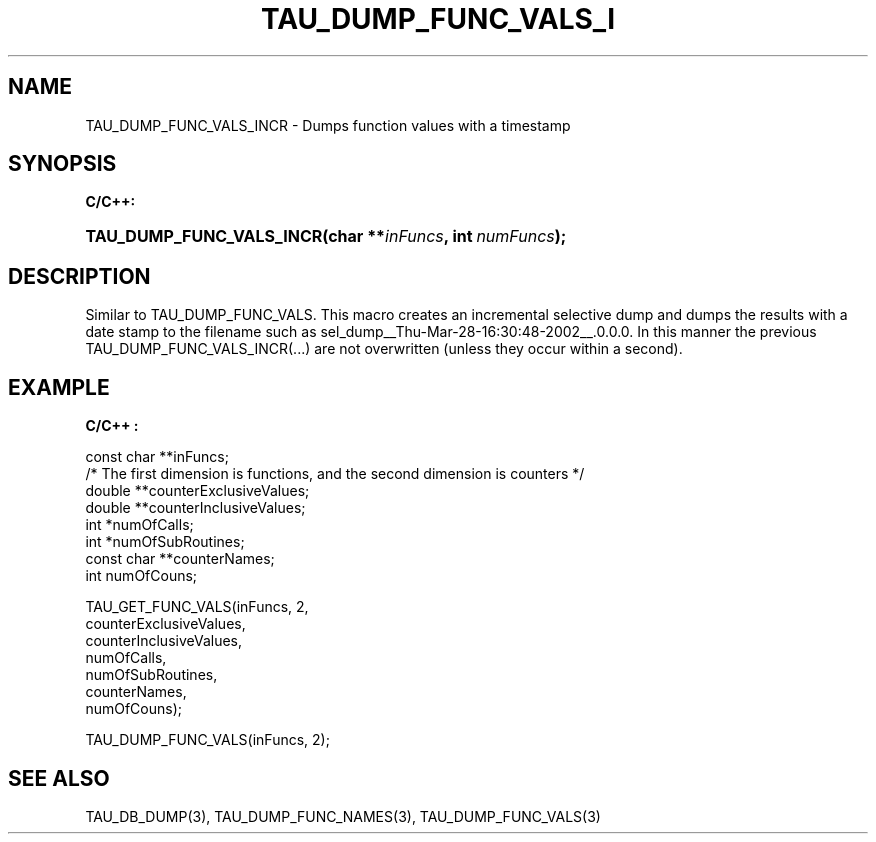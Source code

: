 .\" ** You probably do not want to edit this file directly **
.\" It was generated using the DocBook XSL Stylesheets (version 1.69.1).
.\" Instead of manually editing it, you probably should edit the DocBook XML
.\" source for it and then use the DocBook XSL Stylesheets to regenerate it.
.TH "TAU_DUMP_FUNC_VALS_I" "3" "08/31/2005" "" "TAU Instrumentation API"
.\" disable hyphenation
.nh
.\" disable justification (adjust text to left margin only)
.ad l
.SH "NAME"
TAU_DUMP_FUNC_VALS_INCR \- Dumps function values with a timestamp
.SH "SYNOPSIS"
.PP
\fBC/C++:\fR
.HP 24
\fB\fBTAU_DUMP_FUNC_VALS_INCR\fR\fR\fB(\fR\fBchar\ **\fR\fB\fIinFuncs\fR\fR\fB, \fR\fBint\ \fR\fB\fInumFuncs\fR\fR\fB);\fR
.SH "DESCRIPTION"
.PP
Similar to
TAU_DUMP_FUNC_VALS. This macro creates an incremental selective dump and dumps the results with a date stamp to the filename such as sel_dump__Thu\-Mar\-28\-16:30:48\-2002__.0.0.0. In this manner the previous
TAU_DUMP_FUNC_VALS_INCR(...)
are not overwritten (unless they occur within a second).
.SH "EXAMPLE"
.PP
\fBC/C++ :\fR
.sp
.nf
const char **inFuncs;
/* The first dimension is functions, and the second dimension is counters */
double **counterExclusiveValues;
double **counterInclusiveValues;
int *numOfCalls;
int *numOfSubRoutines;
const char **counterNames;
int numOfCouns;

TAU_GET_FUNC_VALS(inFuncs, 2,
  counterExclusiveValues,
  counterInclusiveValues,
  numOfCalls,
  numOfSubRoutines,
  counterNames,
  numOfCouns);

TAU_DUMP_FUNC_VALS(inFuncs, 2);
    
.fi
.SH "SEE ALSO"
.PP
TAU_DB_DUMP(3),
TAU_DUMP_FUNC_NAMES(3),
TAU_DUMP_FUNC_VALS(3)
